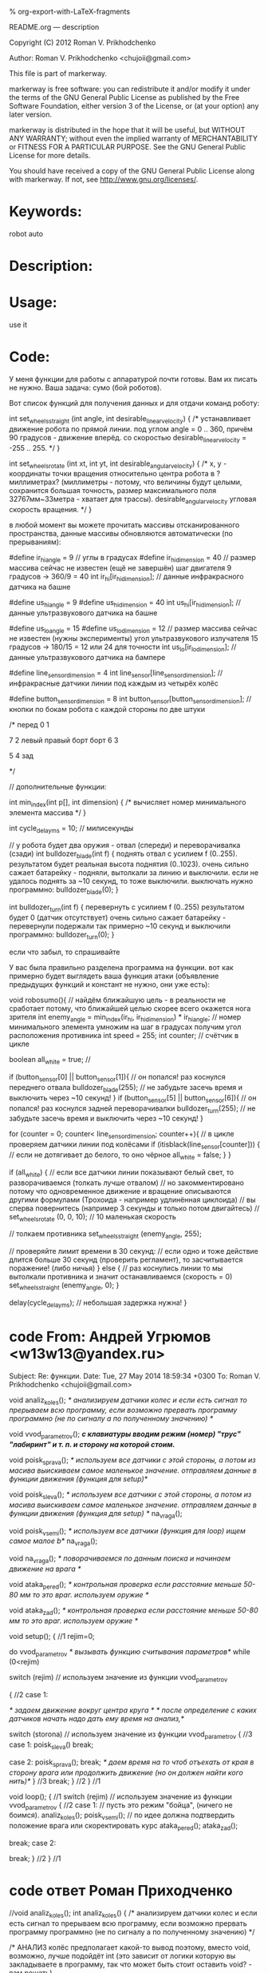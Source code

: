 #+OPTIONS: LaTeX:t          Do the right thing automatically (MathJax)
#+OPTIONS: LaTeX:dvipng     Force using dvipng images
#+OPTIONS: LaTeX:nil        Do not process LaTeX fragments at all
#+OPTIONS: LaTeX:verbatim   Verbatim export, for jsMath or so
#+ATTR_HTML: width="10in"

% org-export-with-LaTeX-fragments



README.org --- description



Copyright (C) 2012 Roman V. Prikhodchenko



Author: Roman V. Prikhodchenko <chujoii@gmail.com>



  This file is part of markerway.

  markerway is free software: you can redistribute it and/or modify
  it under the terms of the GNU General Public License as published by
  the Free Software Foundation, either version 3 of the License, or
  (at your option) any later version.

  markerway is distributed in the hope that it will be useful,
  but WITHOUT ANY WARRANTY; without even the implied warranty of
  MERCHANTABILITY or FITNESS FOR A PARTICULAR PURPOSE.  See the
  GNU General Public License for more details.

  You should have received a copy of the GNU General Public License
  along with markerway.  If not, see <http://www.gnu.org/licenses/>.



* Keywords:
  robot auto 



* Description:
  

* Usage:
  use it



* Code:


























У меня функции для работы с аппаратурой почти готовы.
Вам их писать не нужно. Ваша задача: сумо (бой роботов).

Вот список функций для получения данных и для отдачи команд роботу:


int set_wheels_straight (int angle, int desirable_linear_velocity)
{
   /*
   устанавливает движение робота по прямой линии.
   под углом angle = 0 .. 360, причём 90 градусов - движение вперёд.
   со скоростью desirable_linear_velocity = -255 .. 255.
   */
}



int set_wheels_rotate (int xt, int yt, int desirable_angular_velocity)
{
   /*
   x, y - координаты точки вращения относительно центра робота
          в ?миллиметрах? (миллиметры - потому, что
	  величины будут целыми,
	  сохранится большая точность,
	  размер максимального поля 32767мм~33метра - хватает для трассы).
   desirable_angular_velocity угловая скорость вращения.
   */
}

в любой момент вы можете прочитать массивы отсканированного
пространства, данные массивы обновляются автоматически (по прерываниям):

#define ir_hi_angle = 9 // углы в градусах
#define ir_hi_dimension = 40 // размер массива сейчас не известен (ещё не завершён) шаг двигателя 9 градусов -> 360/9 = 40
int ir_hi[ir_hi_dimension]; // данные инфракрасного датчика на башне

#define us_hi_angle = 9
#define us_hi_dimension = 40 
int us_hi[ir_hi_dimension]; // данные ультразвукового датчика на башне

#define us_lo_angle = 15
#define us_lo_dimension = 12 // размер массива сейчас не известен (нужны эксперименты) угол ультразвукового излучателя 15 градусов -> 180/15 = 12 или 24 для точности
int us_lo[ir_lo_dimension]; // данные ультразвукового датчика на бампере

#define line_sensor_dimension = 4
int line_sensor[line_sensor_dimension]; // инфракрасные датчики линии под каждым из четырёх колёс

#define button_sensor_dimension = 8
int button_sensor[button_sensor_dimension]; // кнопки по бокам робота с каждой стороны по две штуки

/*
        перед
        0    1



  7                 2
левый             правый 
борт              борт
  6                 3



        5    4
         зад

*/

// дополнительные функции:

int min_index(int p[], int dimension)
{
   /*
   вычисляет номер минимального элемента массива 
   */
}

int cycle_delay_ms = 10; // милисекунды



// у робота будет два оружия - отвал (спереди) и переворачивалка (сзади)
int bulldozer_blade(int f)
{
   поднять отвал с усилием f (0..255).
   результатом будет реальная высота поднятия (0..1023).
   очень сильно сажает батарейку - подняли, вытолкали за линию и выключили. если не удалось поднять за ~10 секунд, то тоже выключили. выключать нужно программно: bulldozer_blade(0);
}


int bulldozer_turn(int f)
{
   перевернуть с усилием f (0..255)
   результатом будет 0 (датчик отсутствует)
   очень сильно сажает батарейку - перевернули подержали так примерно ~10 секунд и выключили программно: bulldozer_turn(0);
}





если что забыл, то спрашивайте


У вас была правильно разделена программа на функции.
вот как примерно будет выглядеть ваша функция атаки (объявление предыдущих функций и констант не нужно, они уже есть):



void robosumo(){
   // найдём ближайшую цель - в реальности не сработает потому, что ближайшей целью скорее всего окажется нога зрителя
   int enemy_angle = min_index(ir_hi, ir_hi_dimension) * ir_hi_angle; // номер минимального элемента умножим на шаг в градусах получим угол расположения противника
   int speed = 255;
   int counter; // счётчик в цикле

   boolean all_white = true; //

   if (button_sensor[0] || button_sensor[1]){
      // он попался! раз коснулся переднего отвала
      bulldozer_blade(255); // не забудьте засечь время и выключить через ~10 секунд!
   }
   if (button_sensor[5] || button_sensor[6]){
      // он попался! раз коснулся задней переворачивалки
      bulldozer_turn(255); // не забудьте засечь время и выключить через ~10 секунд!
   }
   
   
   for (counter = 0; counter< line_sensor_dimension; counter++){
      // в цикле проверяем датчики линии под колёсами
      if (itisblack(line_sensor[counter])) { // если не дотягивает до белого, то оно чёрное
         all_white = false;
      }
   }   

   if (all_white) {
      // если все датчики линии показывают белый свет, то разворачиваемся (толкать лучше отвалом)
      // но закомментировано потому что одновременное движение и вращение описываются другими формулами (Трохоида - например удлинённая циклоида)
      // вы сперва повернитесь (например 3 секунды и только потом двигайтесь)
      // set_wheels_rotate (0, 0, 10); // 10 маленькая скорость
      

      // толкаем противника
      set_wheels_straight (enemy_angle, 255);


      // проверяйте лимит времени в 30 секунд:
      // если одно и тоже действие длится больше 30 секунд (проверить регламент), то засчитывается поражение! (либо ничья)
   } else {
      // раз коснулись линии то мы вытолкали противника и значит останавливаемся (скорость = 0)
      set_wheels_straight (enemy_angle, 0);
   }


   delay(cycle_delay_ms); // небольшая задержка нужна!
}





* code From: Андрей Угрюмов <w13w13@yandex.ru>

Subject: Re: функции.
Date: Tue, 27 May 2014 18:59:34 +0300
To: Roman V. Prikhodchenko <chujoii@gmail.com>

void analiz_koles(); 
/* анализируем датчики колес и если есть сигнал то прерываем всю программу, если возможно прервать программу программно (не по сигналу а по полученному значению) */


void vvod_parametrov();   
/*c клавиатуры вводим режим (номер) "трус" "лабиринт" и т. п.   и сторону на которой стоим.*/


void poisk_sprava();
/* используем все датчики с этой стороны, а потом из масива выискиваем самое маленькое значение. отправляем данные в функции движения (функция для setup)*/
 


void poisk_sleva();
   /* используем все датчики с этой стороны, а потом из масива выискиваем самое маленькое
       значение. отправляем данные в функции движения (функция для setup) */
       na_vraga();


void poisk_vsemi();
  /* используем все датчики (функция для loop) 
      ищем самое малое b*/
      na_vraga();


void na_vraga();
/* поворачиваемся по данным поиска и начинаем движение на врага */


void ataka_pered();
/* контрольная проверка если расстояние меньше 50-80 мм то это враг. используем оружие */


void ataka_zad();
/* контрольная проверка если расстояние меньше 50-80 мм то это враг. используем оружие */






void setup();
{ //1 
rejim=0;

do 
vvod_parametrov /* вызывать функцию считывания параметров*/
while (0<rejim)

switch (rejim)  // используем значение из функции vvod_parametrov

  {  //2
     case 1:

   /* задаем движение вокруг центра круга */
   /* после определение с каких датчиков начать надо дать ему время на анализ,*/

   switch (storona)  // используем значение из функции vvod_parametrov
       { //3
        case 1:
           poisk_sleva()
           break;

        case 2:
           poisk_sprava();
           break;
     /* даем время на то чтоб отъехать от края в сторону врага или продолжить движение (но он
        должен найти кого нить)*/
         } //3
     break;
   } //2
} //1




void loop();
{ //1
  switch (rejim)  // используем значение из функции vvod_parametrov
     { //2
      case 1: // пусть это режим "бойца", (ничего не боимся).
            analiz_koles();
            poisk_vsemi(); // по идее должна подтвердить положение врага или скоректировать курс 
            ataka_pered();
            ataka_zad();
            
         break;
      case 2:
        
         break;
     } //2
} //1



* code ответ Роман Приходченко

//void analiz_koles(); 
int analiz_koles()
{
   /* анализируем датчики колес и если есть сигнал то прерываем всю
      программу, если возможно прервать программу программно (не по
      сигналу а по полученному значению)
   */
   
   /* АНАЛИЗ колёс предполагает какой-то вывод поэтому, вместо void,
      возможно, лучше подойдёт int (это зависит от логики которую вы
      закладываете в программу, так что может быть стоит оставить
      void? - вам решать)

      например:
      0 - все колёса на белой бумаге
      1 - одно колесо на чёрной линии
      и так далее 


      расположение колёс (загадка: почему такая странная нумерация? ответ в рисунках к проекту)

        отвал
        перед
        1    3
	
	
        0    2
         зад
    переворачивалка
      



      состояние колёс можно получить так:
   */
   
   boolean sens0 = get_wheel_line_sensor(0);
   boolean sens1 = get_wheel_line_sensor(1);
   boolean sens2 = get_wheel_line_sensor(2);
   boolean sens3 = get_wheel_line_sensor(3);
   
   // если sensX == 1 == true    значит на чёрной линии
   // если sensX == 0 == false   значит на белой бумаге



   
   // а обработка на вас. далее пример:
   int result = 0;


   if (sens0 == true){
       // тут примерный код для обработки касания чёрной линии
       result++;
   }
   if (sens1 == true){
       // тут примерный код для обработки касания чёрной линии
       result++;
   }
   if (sens2 == true){
       // тут примерный код для обработки касания чёрной линии
       result++;
   }
   if (sens3 == true){
       // тут примерный код для обработки касания чёрной линии
       result++;
   }
   
   return result;
}

void vvod_parametrov();   
/*c клавиатуры вводим режим (номер) "трус" "лабиринт" и т. п.   и сторону на которой стоим.*/

// эту функцию я напишу. результат в переменной "rejim"
// сколько вариантов вы осилите? я думаю 2 варианта нормально rejim=0 и rejim=3 (1 и 2 оставить на будущее)
// rejim = 0 трус 
// rejim = 1 ??????
// rejim = 2 ????????
// rejim = 3 агрессивный



int poisk_sprava(){
/* используем все датчики с этой стороны, а потом из масива выискиваем самое маленькое значение. отправляем данные в функции движения (функция для setup)*/

 /* эта функция на вашей совести :)
 
 я напишу функцию
 int get_distance_from_left_sensor(int angle);
 которая возвращает расстояние с левого датчика,
 а вы ей пользуйтесь, например:
*/
   int angle;
   int distance;
   int enemy_angle=0; // начальный угол до врага
   int enemy_distance=get_distance_from_left_sensor(0); // начальное расстояние до врага
   
   for (angle=0; angle<180; angle=angle+7){
      result = get_distance_from_left_sensor(angle);
      if (result<enemy_distance){
         enemy_angle=angle;
	 enemy_distance=result;
      }
   }
   // тут возможно будут ещё некоторые действия
   return enemy_angle;
}

остальные заготовки функций подойдут.


Функции "setup" и "loop" нужно будет немного подправить, когда я
доделаю свою часть работы, чтобы был выбор: трек, лабиринт, бой.
Я потом пришлю пример.



кстати там в номерах датчиков была ошибка. теперь они выглядят так:

        отвал
        перед
        0    1



  7                 2
левый             правый 
борт              борт
  6                 3



        5    4
         зад
     переворачивалка



